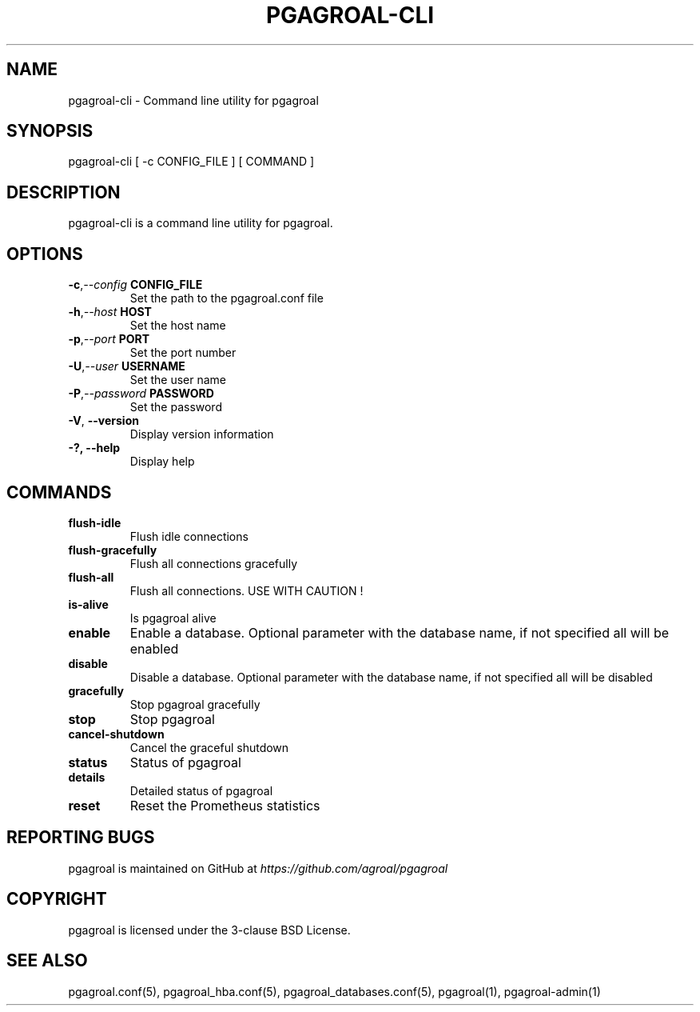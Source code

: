.\" Man page generated from reStructuredText.
.
.TH PGAGROAL-CLI 1 "" "" ""
.SH NAME
pgagroal-cli \- Command line utility for pgagroal
.
.nr rst2man-indent-level 0
.
.de1 rstReportMargin
\\$1 \\n[an-margin]
level \\n[rst2man-indent-level]
level margin: \\n[rst2man-indent\\n[rst2man-indent-level]]
-
\\n[rst2man-indent0]
\\n[rst2man-indent1]
\\n[rst2man-indent2]
..
.de1 INDENT
.\" .rstReportMargin pre:
. RS \\$1
. nr rst2man-indent\\n[rst2man-indent-level] \\n[an-margin]
. nr rst2man-indent-level +1
.\" .rstReportMargin post:
..
.de UNINDENT
. RE
.\" indent \\n[an-margin]
.\" old: \\n[rst2man-indent\\n[rst2man-indent-level]]
.nr rst2man-indent-level -1
.\" new: \\n[rst2man-indent\\n[rst2man-indent-level]]
.in \\n[rst2man-indent\\n[rst2man-indent-level]]u
..
.SH SYNOPSIS
.sp
pgagroal\-cli [ \-c CONFIG_FILE ] [ COMMAND ]
.SH DESCRIPTION
.sp
pgagroal\-cli is a command line utility for pgagroal.
.SH OPTIONS
.INDENT 0.0
.TP
.BI \-c\fP,\fB  \-\-config \ CONFIG_FILE
Set the path to the pgagroal.conf file
.TP
.BI \-h\fP,\fB  \-\-host \ HOST
Set the host name
.TP
.BI \-p\fP,\fB  \-\-port \ PORT
Set the port number
.TP
.BI \-U\fP,\fB  \-\-user \ USERNAME
Set the user name
.TP
.BI \-P\fP,\fB  \-\-password \ PASSWORD
Set the password
.TP
.B \-V\fP,\fB  \-\-version
Display version information
.UNINDENT
.INDENT 0.0
.TP
.B \-?, \-\-help
Display help
.UNINDENT
.SH COMMANDS
.INDENT 0.0
.TP
.B flush\-idle
Flush idle connections
.TP
.B flush\-gracefully
Flush all connections gracefully
.TP
.B flush\-all
Flush all connections. USE WITH CAUTION !
.TP
.B is\-alive
Is pgagroal alive
.TP
.B enable
Enable a database. Optional parameter with the
database name, if not specified all will be enabled
.TP
.B disable
Disable a database. Optional parameter with the
database name, if not specified all will be disabled
.TP
.B gracefully
Stop pgagroal gracefully
.TP
.B stop
Stop pgagroal
.TP
.B cancel\-shutdown
Cancel the graceful shutdown
.TP
.B status
Status of pgagroal
.TP
.B details
Detailed status of pgagroal
.TP
.B reset
Reset the Prometheus statistics
.UNINDENT
.SH REPORTING BUGS
.sp
pgagroal is maintained on GitHub at \fI\%https://github.com/agroal/pgagroal\fP
.SH COPYRIGHT
.sp
pgagroal is licensed under the 3\-clause BSD License.
.SH SEE ALSO
.sp
pgagroal.conf(5), pgagroal_hba.conf(5), pgagroal_databases.conf(5), pgagroal(1), pgagroal\-admin(1)
.\" Generated by docutils manpage writer.
.
